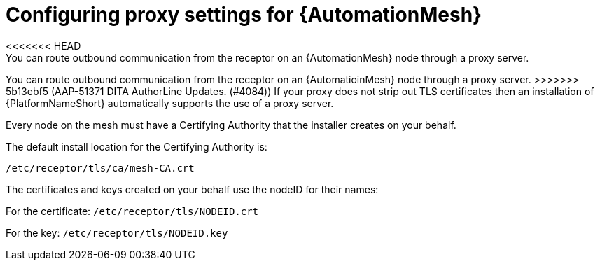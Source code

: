 :_mod-docs-content-type: REFERENCE

[id="ref-automation-mesh-proxy"]

= Configuring proxy settings for {AutomationMesh}
<<<<<<< HEAD
You can route outbound communication from the receptor on an {AutomationMesh} node through a proxy server. 
=======

You can route outbound communication from the receptor on an {AutomatioinMesh} node through a proxy server. 
>>>>>>> 5b13ebf5 (AAP-51371 DITA AuthorLine Updates. (#4084))
If your proxy does not strip out TLS certificates then an installation of {PlatformNameShort} automatically supports the use of a proxy server. 

Every node on the mesh must have a Certifying Authority that the installer creates on your behalf.

The default install location for the Certifying Authority is:

`/etc/receptor/tls/ca/mesh-CA.crt`

The certificates and keys created on your behalf use the nodeID for their names:

For the certificate:
`/etc/receptor/tls/NODEID.crt`

For the key:
`/etc/receptor/tls/NODEID.key`
